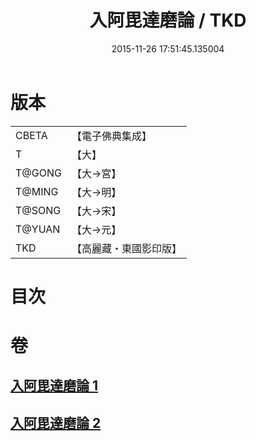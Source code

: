 #+TITLE: 入阿毘達磨論 / TKD
#+DATE: 2015-11-26 17:51:45.135004
* 版本
 |     CBETA|【電子佛典集成】|
 |         T|【大】     |
 |    T@GONG|【大→宮】   |
 |    T@MING|【大→明】   |
 |    T@SONG|【大→宋】   |
 |    T@YUAN|【大→元】   |
 |       TKD|【高麗藏・東國影印版】|

* 目次
* 卷
** [[file:KR6l0019_001.txt][入阿毘達磨論 1]]
** [[file:KR6l0019_002.txt][入阿毘達磨論 2]]

